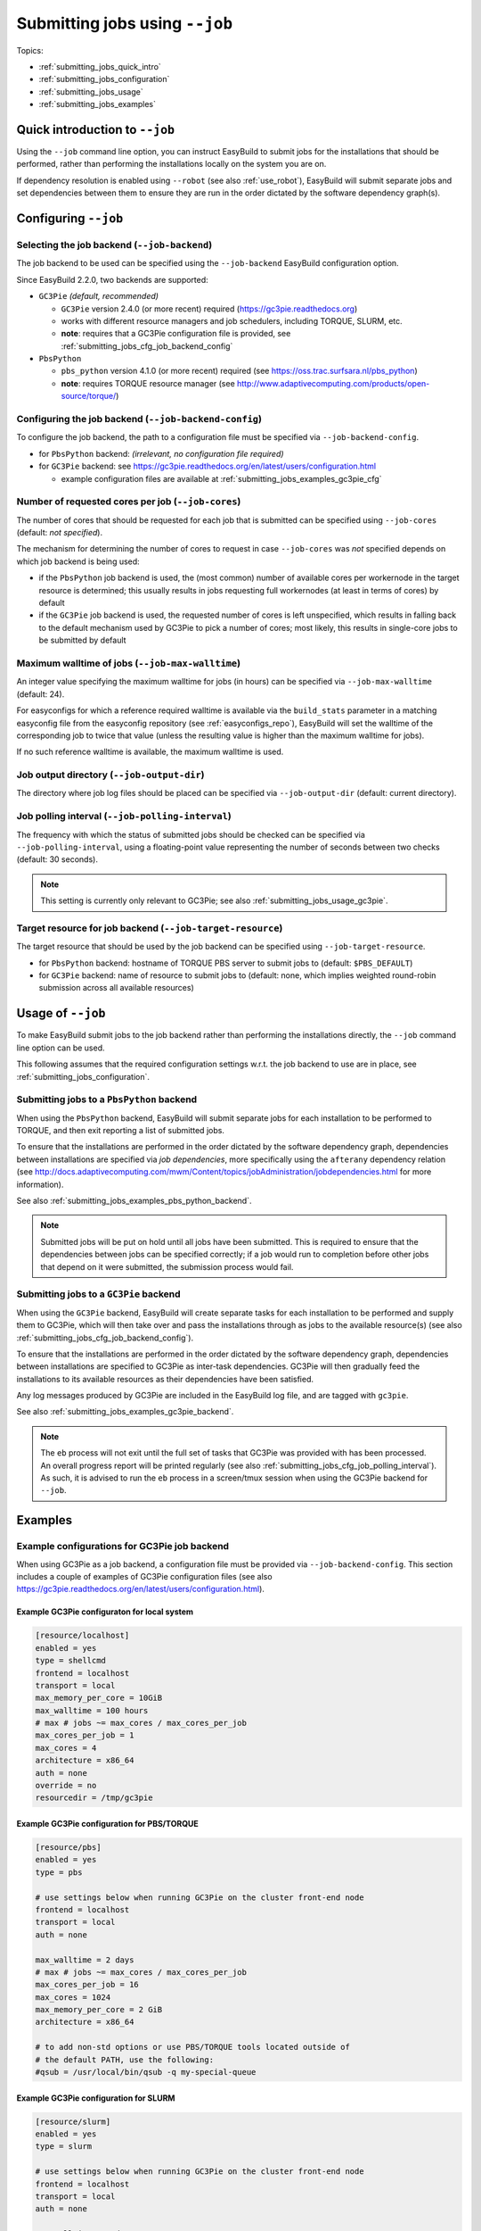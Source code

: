 .. _submitting_jobs:

Submitting jobs using ``--job``
===============================

Topics:

* :ref:`submitting_jobs_quick_intro`
* :ref:`submitting_jobs_configuration`
* :ref:`submitting_jobs_usage`
* :ref:`submitting_jobs_examples`


.. _submitting_jobs_quick_intro:

Quick introduction to ``--job``
-------------------------------

Using the ``--job`` command line option, you can instruct EasyBuild to submit jobs for the installations that should
be performed, rather than performing the installations locally on the system you are on.

If dependency resolution is enabled using ``--robot`` (see also :ref:`use_robot`), EasyBuild will submit separate
jobs and set dependencies between them to ensure they are run in the order dictated by the software dependency graph(s).


.. _submitting_jobs_configuration:

Configuring ``--job``
---------------------

Selecting the job backend (``--job-backend``)
~~~~~~~~~~~~~~~~~~~~~~~~~~~~~~~~~~~~~~~~~~~~~

The job backend to be used can be specified using the ``--job-backend`` EasyBuild configuration option.

Since EasyBuild 2.2.0, two backends are supported:

* ``GC3Pie`` *(default, recommended)*

  * ``GC3Pie`` version 2.4.0 (or more recent) required (https://gc3pie.readthedocs.org)
  * works with different resource managers and job schedulers, including TORQUE, SLURM, etc.
  * **note**: requires that a GC3Pie configuration file is provided, see :ref:`submitting_jobs_cfg_job_backend_config`

* ``PbsPython``

  * ``pbs_python`` version 4.1.0 (or more recent) required (see https://oss.trac.surfsara.nl/pbs_python)
  * **note**: requires TORQUE resource manager (see http://www.adaptivecomputing.com/products/open-source/torque/)



.. _submitting_jobs_cfg_job_backend_config:

Configuring the job backend (``--job-backend-config``)
~~~~~~~~~~~~~~~~~~~~~~~~~~~~~~~~~~~~~~~~~~~~~~~~~~~~~~

To configure the job backend, the path to a configuration file must be specified via ``--job-backend-config``.

* for ``PbsPython`` backend: *(irrelevant, no configuration file required)*
* for ``GC3Pie`` backend: see https://gc3pie.readthedocs.org/en/latest/users/configuration.html

  * example configuration files are available at :ref:`submitting_jobs_examples_gc3pie_cfg`



.. _submitting_jobs_cfg_job_cores:

Number of requested cores per job (``--job-cores``)
~~~~~~~~~~~~~~~~~~~~~~~~~~~~~~~~~~~~~~~~~~~~~~~~~~~

The number of cores that should be requested for each job that is submitted can be specified using ``--job-cores``
(default: *not specified*).

The mechanism for determining the number of cores to request in case ``--job-cores`` was *not* specified depends on
which job backend is being used:

* if the ``PbsPython`` job backend is used, the (most common) number of available cores per workernode in the
  target resource is determined; this usually results in jobs requesting full workernodes (at least in terms of cores)
  by default
* if the ``GC3Pie`` job backend is used, the requested number of cores is left unspecified, which results in falling
  back to the default mechanism used by GC3Pie to pick a number of cores; most likely, this results in single-core
  jobs to be submitted by default


.. _submitting_jobs_cfg_job_max_walltime:

Maximum walltime of jobs (``--job-max-walltime``)
~~~~~~~~~~~~~~~~~~~~~~~~~~~~~~~~~~~~~~~~~~~~~~~~~

An integer value specifying the maximum walltime for jobs (in hours) can be specified via ``--job-max-walltime``
(default: 24).

For easyconfigs for which a reference required walltime is available via the ``build_stats`` parameter in a matching
easyconfig file from the easyconfig repository (see :ref:`easyconfigs_repo`), EasyBuild will set the walltime of the
corresponding job to twice that value (unless the resulting value is higher than the maximum walltime for jobs).

If no such reference walltime is available, the maximum walltime is used.


.. _submitting_jobs_cfg_job_output_dir:

Job output directory (``--job-output-dir``)
~~~~~~~~~~~~~~~~~~~~~~~~~~~~~~~~~~~~~~~~~~~

The directory where job log files should be placed can be specified via ``--job-output-dir``
(default: current directory).


.. _submitting_jobs_cfg_job_polling_interval:

Job polling interval (``--job-polling-interval``)
~~~~~~~~~~~~~~~~~~~~~~~~~~~~~~~~~~~~~~~~~~~~~~~~~

The frequency with which the status of submitted jobs should be checked can be specified via ``--job-polling-interval``,
using a floating-point value representing the number of seconds between two checks (default: 30 seconds).

.. note:: This setting is currently only relevant to GC3Pie; see also :ref:`submitting_jobs_usage_gc3pie`.


.. _submitting_jobs_cfg_job_target_resource:

Target resource for job backend (``--job-target-resource``)
~~~~~~~~~~~~~~~~~~~~~~~~~~~~~~~~~~~~~~~~~~~~~~~~~~~~~~~~~~~

The target resource that should be used by the job backend can be specified using ``--job-target-resource``.

* for ``PbsPython`` backend: hostname of TORQUE PBS server to submit jobs to (default: ``$PBS_DEFAULT``)
* for ``GC3Pie`` backend: name of resource to submit jobs to (default: none, which implies weighted round-robin
  submission across all available resources)


.. _submitting_jobs_usage:

Usage of ``--job``
------------------

To make EasyBuild submit jobs to the job backend rather than performing the installations directly, the ``--job``
command line option can be used.

This following assumes that the required configuration settings w.r.t. the job backend to use are in place, see
:ref:`submitting_jobs_configuration`.


.. _submitting_jobs_usage_pbs_python:

Submitting jobs to a ``PbsPython`` backend
~~~~~~~~~~~~~~~~~~~~~~~~~~~~~~~~~~~~~~~~~~

When using the ``PbsPython`` backend, EasyBuild will submit separate jobs for each installation to be performed to
TORQUE, and then exit reporting a list of submitted jobs.

To ensure that the installations are performed in the order dictated by the software dependency graph, dependencies
between installations are specified via *job dependencies*, more specifically using the ``afterany``
dependency relation (see http://docs.adaptivecomputing.com/mwm/Content/topics/jobAdministration/jobdependencies.html
for more information).

See also :ref:`submitting_jobs_examples_pbs_python_backend`.

.. note:: Submitted jobs will be put on hold until all jobs have been submitted. This is required to ensure that the
          dependencies between jobs can be specified correctly; if a job would run to completion before other jobs that
          depend on it were submitted, the submission process would fail.


.. _submitting_jobs_usage_gc3pie:

Submitting jobs to a ``GC3Pie`` backend
~~~~~~~~~~~~~~~~~~~~~~~~~~~~~~~~~~~~~~~

When using the ``GC3Pie`` backend, EasyBuild will create separate tasks for each installation to be performed and
supply them to GC3Pie, which will then take over and pass the installations through as jobs to the available
resource(s) (see also :ref:`submitting_jobs_cfg_job_backend_config`).

To ensure that the installations are performed in the order dictated by the software dependency graph, dependencies
between installations are specified to GC3Pie as inter-task dependencies. GC3Pie will then gradually feed the
installations to its available resources as their dependencies have been satisfied.

Any log messages produced by GC3Pie are included in the EasyBuild log file, and are tagged with ``gc3pie``.

See also :ref:`submitting_jobs_examples_gc3pie_backend`.

.. note:: The ``eb`` process will not exit until the full set of tasks that GC3Pie was provided with has been processed.
          An overall progress report will be printed regularly (see also :ref:`submitting_jobs_cfg_job_polling_interval`).
          As such, it is advised to run the ``eb`` process in a screen/tmux session when using the GC3Pie backend for
          ``--job``.


.. _submitting_jobs_examples:

Examples
--------

.. _submitting_jobs_examples_gc3pie_cfg:

Example configurations for GC3Pie job backend
~~~~~~~~~~~~~~~~~~~~~~~~~~~~~~~~~~~~~~~~~~~~~

When using GC3Pie as a job backend, a configuration file must be provided via ``--job-backend-config``.
This section includes a couple of examples of GC3Pie configuration files (see also
https://gc3pie.readthedocs.org/en/latest/users/configuration.html).

Example GC3Pie configuraton for local system
^^^^^^^^^^^^^^^^^^^^^^^^^^^^^^^^^^^^^^^^^^^^

.. code:: ini

  [resource/localhost]
  enabled = yes
  type = shellcmd
  frontend = localhost
  transport = local
  max_memory_per_core = 10GiB
  max_walltime = 100 hours
  # max # jobs ~= max_cores / max_cores_per_job
  max_cores_per_job = 1
  max_cores = 4
  architecture = x86_64
  auth = none
  override = no
  resourcedir = /tmp/gc3pie


Example GC3Pie configuration for PBS/TORQUE
^^^^^^^^^^^^^^^^^^^^^^^^^^^^^^^^^^^^^^^^^^^

.. code:: ini

  [resource/pbs]
  enabled = yes
  type = pbs

  # use settings below when running GC3Pie on the cluster front-end node
  frontend = localhost
  transport = local
  auth = none

  max_walltime = 2 days
  # max # jobs ~= max_cores / max_cores_per_job
  max_cores_per_job = 16
  max_cores = 1024
  max_memory_per_core = 2 GiB
  architecture = x86_64

  # to add non-std options or use PBS/TORQUE tools located outside of
  # the default PATH, use the following:
  #qsub = /usr/local/bin/qsub -q my-special-queue


Example GC3Pie configuration for SLURM
^^^^^^^^^^^^^^^^^^^^^^^^^^^^^^^^^^^^^^

.. code:: ini

  [resource/slurm]
  enabled = yes
  type = slurm
  
  # use settings below when running GC3Pie on the cluster front-end node
  frontend = localhost
  transport = local
  auth = none
  
  max_walltime = 2 days
  # max # jobs ~= max_cores / max_cores_per_job
  max_cores_per_job = 16
  max_cores = 1024
  max_memory_per_core = 2 GiB
  architecture = x86_64
  
  # to add non-std options or use SLURM tools located outside of
  # the default PATH, use the following:
  #sbatch = /usr/bin/sbatch --mail-type=ALL


.. _submitting_jobs_examples_gc3pie_backend:

Example: submitting installations to SLURM via GC3Pie
~~~~~~~~~~~~~~~~~~~~~~~~~~~~~~~~~~~~~~~~~~~~~~~~~~~~~

When submitting jobs to the ``GC3Pie`` job backend, the ``eb`` process will not exit until all tasks have been
completed. A job overview will be printed every N seconds (see :ref:`submitting_jobs_cfg_job_polling_interval`).

Jobs are only submitted to the resource manager (SLURM, in this case) when all task dependencies have been resolved.

.. code::

  $ export EASYBUILD_JOB_BACKEND=GC3Pie
  $ export EASYBUILD_JOB_BACKEND_CONFIG=$PWD/gc3pie.cfg
  $ eb GCC-4.6.0.eb OpenMPI-1.8.4-GCC-4.9.2.eb --robot --job --job-cores=16 --job-max-walltime=10
  == temporary log file in case of crash /tmp/eb-ivAiwD/easybuild-PCgmCB.log
  == resolving dependencies ...
  == GC3Pie job overview: 2 submitted (total: 9)
  == GC3Pie job overview: 2 running (total: 9)
  == GC3Pie job overview: 2 running (total: 9)
  ...
  == GC3Pie job overview: 4 terminated, 4 ok, 1 submitted (total: 9)
  == GC3Pie job overview: 4 terminated, 4 ok, 1 running (total: 9)
  ...
  == GC3Pie job overview: 8 terminated, 8 ok, 1 running (total: 9)
  == GC3Pie job overview: 9 terminated, 9 ok (total: 9)
  == GC3Pie job overview: 9 terminated, 9 ok (total: 9)
  == Done processing jobs
  == GC3Pie job overview: 9 terminated, 9 ok (total: 9)
  == Submitted parallel build jobs, exiting now
  == temporary log file(s) /tmp/eb-ivAiwD/easybuild-PCgmCB.log* have been removed.
  == temporary directory /tmp/eb-ivAiwD has been removed.
  
Checking which jobs have been submitted to SLURM at regular intervals reveals that indeed only tasks for which all
dependencies have been processed are actually submitted as jobs::

  $ squeue -u $USER
  JOBID       USER       ACCOUNT           NAME     REASON   START_TIME     END_TIME  TIME_LEFT NODES CPUS   PRIORITY
  6161545     easybuild  example      GCC-4.9.2       None 2015-07-01T1 2015-07-01T2    9:58:55     1 16       1242
  6161546     easybuild  example      GCC-4.6.0       None 2015-07-01T1 2015-07-01T2    9:58:55     1 16       1242

  $ squeue -u $USER
  JOBID       USER       ACCOUNT           NAME     REASON   START_TIME     END_TIME  TIME_LEFT NODES CPUS   PRIORITY
  6174527     easybuild  example Automake-1.15-  Resources          N/A          N/A   10:00:00     1 16       1120

  $ squeue -u $USER
  JOBID       USER       ACCOUNT           NAME     REASON   START_TIME     END_TIME  TIME_LEFT NODES CPUS   PRIORITY
  6174533     easybuild  example OpenMPI-1.8.4-       None 2015-07-03T0 2015-07-03T1    9:55:59     1 16       1119


.. _submitting_jobs_examples_pbs_python_backend:

Example: submitting installations to TORQUE via pbs_python
~~~~~~~~~~~~~~~~~~~~~~~~~~~~~~~~~~~~~~~~~~~~~~~~~~~~~~~~~~

Using the ``PbsPython`` job backend, ``eb`` submits jobs directly to Torque for processing, and exits as soon as all
jobs have been submitted::

  $ eb GCC-4.6.0.eb OpenMPI-1.8.4-GCC-4.9.2.eb --robot --job
  == temporary log file in case of crash /tmp/eb-OMNQAV/easybuild-9fTuJA.log
  == resolving dependencies ...
  == List of submitted jobs (9): GCC-4.6.0 (GCC/4.6.0): 508023.example.pbs; GCC-4.9.2 (GCC/4.9.2): 508024.example.pbs;
  libtool-2.4.2-GCC-4.9.2 (libtool/2.4.2-GCC-4.9.2): 508025.example.pbs; M4-1.4.17-GCC-4.9.2 (M4/1.4.17-GCC-4.9.2): 50
  8026.example.pbs; Autoconf-2.69-GCC-4.9.2 (Autoconf/2.69-GCC-4.9.2): 508027.example.pbs; Automake-1.15-GCC-4.9.2 (Au
  tomake/1.15-GCC-4.9.2): 508028.example.pbs; numactl-2.0.10-GCC-4.9.2 (numactl/2.0.10-GCC-4.9.2): 508029.example.pbs;
  hwloc-1.10.0-GCC-4.9.2 (hwloc/1.10.0-GCC-4.9.2): 508030.example.pbs; OpenMPI-1.8.4-GCC-4.9.2 (OpenMPI/1.8.4-GCC-4.9.
  2): 508031.example.pbs
  == Submitted parallel build jobs, exiting now
  == temporary log file(s) /tmp/eb-OMNQAV/easybuild-9fTuJA.log* have been removed.
  == temporary directory /tmp/eb-OMNQAV has been removed.

  $ qstat -a

  example.pbs:
                                                                                Req'd    Req'd       Elap
  Job ID              Username    Queue    Jobname          SessID  NDS   TSK   Memory   Time    S   Time
  ------------------- ----------- -------- ---------------- ------ ----- ------ ------ --------- - ---------
  508023.example.pbs  easybuild   batch    GCC-4.6.0           --      1     16    --   24:00:00 R  00:02:16 
  508024.example.pbs  easybuild   batch    GCC-4.9.2           --      1     16    --   24:00:00 Q       -- 
  508025.example.pbs  easybuild   batch    libtool-2.4.2-GC    --      1     16    --   24:00:00 H       -- 
  508026.example.pbs  easybuild   batch    M4-1.4.17-GCC-4.    --      1     16    --   24:00:00 H       -- 
  508027.example.pbs  easybuild   batch    Autoconf-2.69-GC    --      1     16    --   24:00:00 H       -- 
  508028.example.pbs  easybuild   batch    Automake-1.15-GC    --      1     16    --   24:00:00 H       -- 
  508029.example.pbs  easybuild   batch    numactl-2.0.10-G    --      1     16    --   24:00:00 H       -- 
  508030.example.pbs  easybuild   batch    hwloc-1.10.0-GCC    --      1     16    --   24:00:00 H       -- 
  508031.example.pbs  easybuild   batch    OpenMPI-1.8.4-GC    --      1     16    --   24:00:00 H       -- 


Holds are put in place to ensure that the jobs run in the order dictated by the dependency graph(s).
These holds are released by the TORQUE server as soon as they jobs on which they depend have completed::


  $ qstat -a

  example.pbs:
                                                                                Req'd    Req'd       Elap
  Job ID              Username    Queue    Jobname          SessID  NDS   TSK   Memory   Time    S   Time
  ------------------- ----------- -------- ---------------- ------ ----- ------ ------ --------- - ---------
  508025.example.pbs  easybuild   batch    libtool-2.4.2-GC    --      1     16    --   24:00:00 Q       -- 
  508026.example.pbs  easybuild   batch    M4-1.4.17-GCC-4.    --      1     16    --   24:00:00 Q       -- 
  508027.example.pbs  easybuild   batch    Autoconf-2.69-GC    --      1     16    --   24:00:00 H       -- 
  508028.example.pbs  easybuild   batch    Automake-1.15-GC    --      1     16    --   24:00:00 H       -- 
  508029.example.pbs  easybuild   batch    numactl-2.0.10-G    --      1     16    --   24:00:00 H       -- 
  508030.example.pbs  easybuild   batch    hwloc-1.10.0-GCC    --      1     16    --   24:00:00 H       -- 
  508031.example.pbs  easybuild   batch    OpenMPI-1.8.4-GC    --      1     16    --   24:00:00 H       -- 

  ...

  $ qstat -a

  example.pbs:
                                                                                Req'd    Req'd       Elap
  Job ID              Username    Queue    Jobname          SessID  NDS   TSK   Memory   Time    S   Time
  ------------------- ----------- -------- ---------------- ------ ----- ------ ------ --------- - ---------
  508031.example.pbs  easybuild   batch    OpenMPI-1.8.4-GC    --      1     16    --   24:00:00 R  00:03:46
